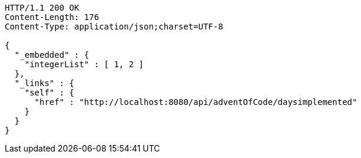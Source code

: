 [source,http,options="nowrap"]
----
HTTP/1.1 200 OK
Content-Length: 176
Content-Type: application/json;charset=UTF-8

{
  "_embedded" : {
    "integerList" : [ 1, 2 ]
  },
  "_links" : {
    "self" : {
      "href" : "http://localhost:8080/api/adventOfCode/daysimplemented"
    }
  }
}
----